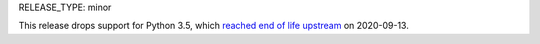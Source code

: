 RELEASE_TYPE: minor

This release drops support for Python 3.5, which `reached end of life upstream
<https://devguide.python.org/#status-of-python-branches>`__ on 2020-09-13.
